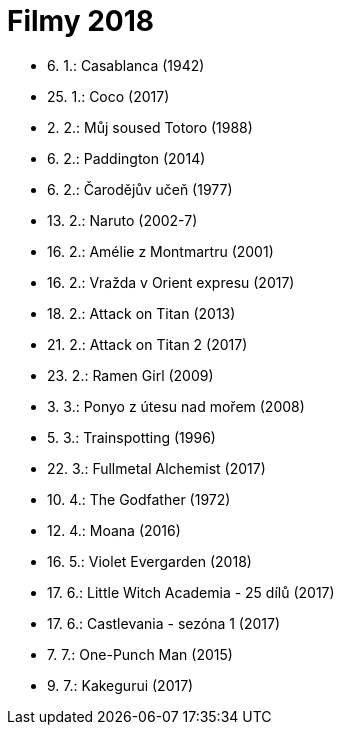 = Filmy 2018 =

* 6. 1.: Casablanca (1942)
* 25. 1.: Coco (2017)
* 2. 2.: Můj soused Totoro (1988)
* 6. 2.: Paddington (2014)
* 6. 2.: Čarodějův učeň (1977)
* 13. 2.: Naruto (2002-7)
* 16. 2.: Amélie z Montmartru (2001)
* 16. 2.: Vražda v Orient expresu (2017)
* 18. 2.: Attack on Titan (2013)
* 21. 2.: Attack on Titan 2 (2017)
* 23. 2.: Ramen Girl (2009)
* 3. 3.: Ponyo z útesu nad mořem (2008)
* 5. 3.: Trainspotting (1996)
* 22. 3.: Fullmetal Alchemist (2017)
* 10. 4.: The Godfather (1972)
* 12. 4.: Moana (2016)
* 16. 5.: Violet Evergarden (2018)
* 17. 6.: Little Witch Academia - 25 dílů (2017)
* 17. 6.: Castlevania - sezóna 1 (2017)
* 7. 7.: One-Punch Man (2015)
* 9. 7.: Kakegurui (2017)
